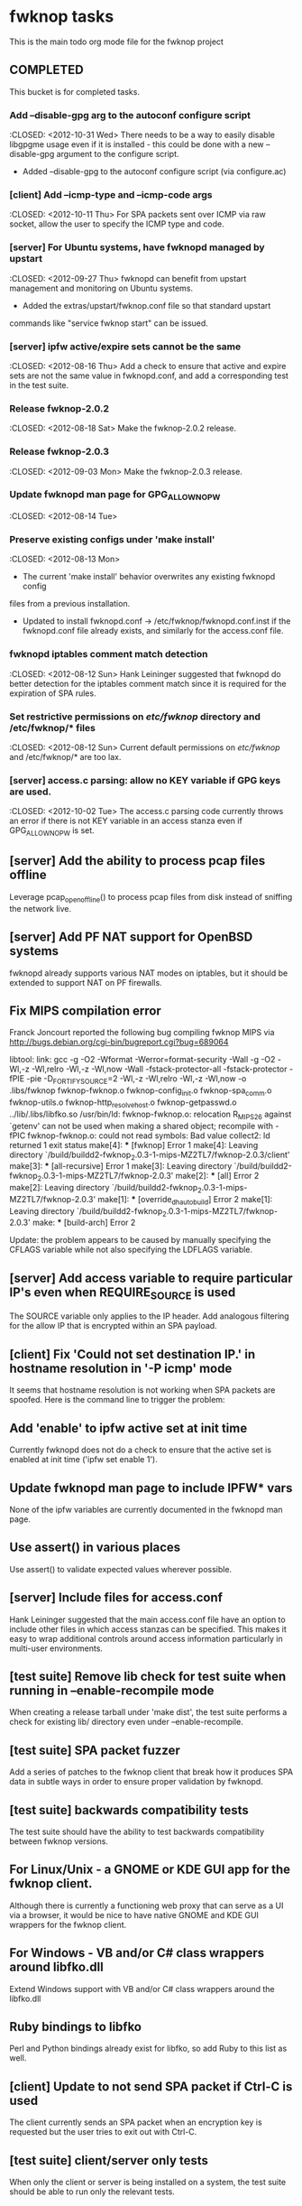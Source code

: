 * fwknop tasks
  This is the main todo org mode file for the fwknop project
** COMPLETED
   This bucket is for completed tasks.
*** Add --disable-gpg arg to the autoconf configure script
    :CLOSED: <2012-10-31 Wed>
    There needs to be a way to easily disable libgpgme usage even if it is
    installed - this could be done with a new --disable-gpg argument to the
    configure script.
    - Added --disable-gpg to the autoconf configure script (via configure.ac)
*** [client] Add --icmp-type and --icmp-code args
    :CLOSED: <2012-10-11 Thu>
    For SPA packets sent over ICMP via raw socket, allow the user to specify
    the ICMP type and code.
*** [server] For Ubuntu systems, have fwknopd managed by upstart
    :CLOSED: <2012-09-27 Thu>
    fwknopd can benefit from upstart management and monitoring on Ubuntu
    systems.
    - Added the extras/upstart/fwknop.conf file so that standard upstart
    commands like "service fwknop start" can be issued.
*** [server] ipfw active/expire sets cannot be the same
    :CLOSED: <2012-08-16 Thu>
    Add a check to ensure that active and expire sets are not the same value in
    fwknopd.conf, and add a corresponding test in the test suite.
*** Release fwknop-2.0.2
    :CLOSED: <2012-08-18 Sat>
    Make the fwknop-2.0.2 release.
*** Release fwknop-2.0.3
    :CLOSED: <2012-09-03 Mon>
    Make the fwknop-2.0.3 release.
*** Update fwknopd man page for GPG_ALLOW_NO_PW
    :CLOSED: <2012-08-14 Tue>
*** Preserve existing configs under 'make install'
    :CLOSED: <2012-08-13 Mon>
    - The current 'make install' behavior overwrites any existing fwknopd config
    files from a previous installation.
    - Updated to install fwknopd.conf -> /etc/fwknop/fwknopd.conf.inst if the
      fwknopd.conf file already exists, and similarly for the access.conf
      file.
*** fwknopd iptables comment match detection
    :CLOSED: <2012-08-12 Sun>
   Hank Leininger suggested that fwknopd do better detection for the iptables
   comment match since it is required for the expiration of SPA rules.
*** Set restrictive permissions on /etc/fwknop/ directory and /etc/fwknop/* files
    :CLOSED: <2012-08-12 Sun>
    Current default permissions on /etc/fwknop/ and /etc/fwknop/* are too lax.
*** [server] access.c parsing: allow no KEY variable if GPG keys are used.
    :CLOSED: <2012-10-02 Tue>
    The access.c parsing code currently throws an error if there is not KEY
    variable in an access stanza even if GPG_ALLOW_NO_PW is set.
** [server] Add the ability to process pcap files offline
   Leverage pcap_open_offline() to process pcap files from disk instead of
   sniffing the network live.
** [server] Add PF NAT support for OpenBSD systems
   fwknopd already supports various NAT modes on iptables, but it should be
   extended to support NAT on PF firewalls.
** Fix MIPS compilation error
   Franck Joncourt reported the following bug compiling fwknop MIPS via
   http://bugs.debian.org/cgi-bin/bugreport.cgi?bug=689064

   libtool: link: gcc -g -O2 -Wformat -Werror=format-security -Wall -g -O2 
   -Wl,-z -Wl,relro -Wl,-z -Wl,now -Wall -fstack-protector-all 
   -fstack-protector -fPIE -pie -D_FORTIFY_SOURCE=2 -Wl,-z -Wl,relro -Wl,-z 
   -Wl,now -o .libs/fwknop fwknop-fwknop.o fwknop-config_init.o 
   fwknop-spa_comm.o fwknop-utils.o fwknop-http_resolve_host.o 
   fwknop-getpasswd.o  ../lib/.libs/libfko.so
   /usr/bin/ld: fwknop-fwknop.o: relocation R_MIPS_26 against `getenv' can not 
   be used when making a shared object; recompile with -fPIC
   fwknop-fwknop.o: could not read symbols: Bad value
   collect2: ld returned 1 exit status
   make[4]: *** [fwknop] Error 1
   make[4]: Leaving directory 
   `/build/buildd2-fwknop_2.0.3-1-mips-MZ2TL7/fwknop-2.0.3/client'
   make[3]: *** [all-recursive] Error 1
   make[3]: Leaving directory 
   `/build/buildd2-fwknop_2.0.3-1-mips-MZ2TL7/fwknop-2.0.3'
   make[2]: *** [all] Error 2
   make[2]: Leaving directory 
   `/build/buildd2-fwknop_2.0.3-1-mips-MZ2TL7/fwknop-2.0.3'
   make[1]: *** [override_dh_auto_build] Error 2
   make[1]: Leaving directory 
   `/build/buildd2-fwknop_2.0.3-1-mips-MZ2TL7/fwknop-2.0.3'
   make: *** [build-arch] Error 2

   Update: the problem appears to be caused by manually specifying the CFLAGS
   variable while not also specifying the LDFLAGS variable.

** [server] Add access variable to require particular IP's even when REQUIRE_SOURCE is used
   The SOURCE variable only applies to the IP header.  Add analogous filtering
   for the allow IP that is encrypted within an SPA payload.
** [client] Fix 'Could not set destination IP.' in hostname resolution in '-P icmp' mode
   It seems that hostname resolution is not working when SPA packets are
   spoofed.  Here is the command line to trigger the problem:
   # fwknop -A tcp/22 -a 127.0.0.2 -D <host> --verbose --verbose -P icmp --icmp-type 8 --icmp-code 0 -Q 1.2.3.4
** Add 'enable' to ipfw active set at init time
   Currently fwknopd does not do a check to ensure that the active set is
   enabled at init time ('ipfw set enable 1').
** Update fwknopd man page to include IPFW* vars
   None of the ipfw variables are currently documented in the fwknopd man
   page.
** Use assert() in various places
   Use assert() to validate expected values wherever possible.
** [server] Include files for access.conf
   Hank Leininger suggested that the main access.conf file have an option to
   include other files in which access stanzas can be specified.  This makes
   it easy to wrap additional controls around access information particularly
   in multi-user environments.
** [test suite] Remove lib check for test suite when running in --enable-recompile mode
   When creating a release tarball under 'make dist', the test suite performs
   a check for existing lib/ directory even under --enable-recompile.
** [test suite] SPA packet fuzzer
   Add a series of patches to the fwknop client that break how it produces SPA
   data in subtle ways in order to ensure proper validation by fwknopd.
** [test suite] backwards compatibility tests
   The test suite should have the ability to test backwards compatibility
   between fwknop versions.
** For Linux/Unix - a GNOME or KDE GUI app for the fwknop client.
   Although there is currently a functioning web proxy that can serve as a
   UI via a browser, it would be nice to have native GNOME and KDE GUI
   wrappers for the fwknop client.
** For Windows - VB and/or C# class wrappers around libfko.dll
   Extend Windows support with VB and/or C# class wrappers around the
   libfko.dll
** Ruby bindings to libfko
   Perl and Python bindings already exist for libfko, so add Ruby to this list
   as well.
** [client] Update to not send SPA packet if Ctrl-C is used
   The client currently sends an SPA packet when an encryption key is
   requested but the user tries to exit out with Ctrl-C.
** [test suite] client/server only tests
   When only the client or server is being installed on a system, the test
   suite should be able to run only the relevant tests.

** Implement SPA over IPv6
   It is important to eventually fully support SPA over IPv6.
